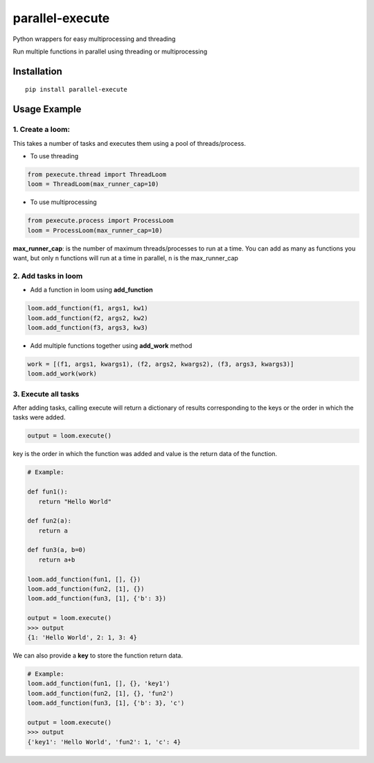 parallel-execute
================

Python wrappers for easy multiprocessing and threading

Run multiple functions in parallel using threading or multiprocessing

.. image:: https://img.shields.io/github/license/parallel-execute/parallel-execute.svg
   :target: https://github.com/parallel-execute/parallel-execute/blob/master/LICENSE
   :alt: GitHub

.. image:: https://readthedocs.org/projects/parallel-ssh/badge/?version=latest
   :target: http://parallel-execute.readthedocs.org/en/latest/
   :alt: Latest documentation

.. image:: https://img.shields.io/pypi/v/parallel-execute.svg?color=yellow
   :target: https://pypi.org/project/parallel-execute/
   :alt: PyPI

.. image:: https://img.shields.io/pypi/wheel/parallel-execute.svg
   :target: https://pypi.org/project/parallel-execute/
   :alt: PyPI - Wheel

.. image:: https://img.shields.io/pypi/pyversions/parallel-execute.svg
   :alt: PyPI - Python Version

Installation
------------

::

    pip install parallel-execute

Usage Example
-------------

1. Create a loom:
'''''''''''''''''

This takes a number of tasks and executes them using a pool of
threads/process.

- To use threading

.. code-block:: python

    from pexecute.thread import ThreadLoom
    loom = ThreadLoom(max_runner_cap=10)


- To use multiprocessing

.. code-block:: python

    from pexecute.process import ProcessLoom
    loom = ProcessLoom(max_runner_cap=10)

**max\_runner\_cap**: is the number of maximum threads/processes to run at a
time. You can add as many as functions you want, but only ``n``
functions will run at a time in parallel, ``n`` is the max\_runner\_cap

2. Add tasks in loom
''''''''''''''''''''

- Add a function in loom using **add_function**

.. code-block:: python

    loom.add_function(f1, args1, kw1)
    loom.add_function(f2, args2, kw2)
    loom.add_function(f3, args3, kw3)

- Add multiple functions together using **add_work** method

.. code-block:: python

    work = [(f1, args1, kwargs1), (f2, args2, kwargs2), (f3, args3, kwargs3)]
    loom.add_work(work)

3. Execute all tasks
''''''''''''''''''''

After adding tasks, calling execute will return a dictionary of results
corresponding to the keys or the order in which the tasks were added.

.. code-block:: python

    output = loom.execute()

key is the order in which the function was added and value is the return data of the function.

.. code-block:: python

    # Example:

    def fun1():
       return "Hello World"

    def fun2(a):
       return a

    def fun3(a, b=0)
       return a+b

    loom.add_function(fun1, [], {})
    loom.add_function(fun2, [1], {})
    loom.add_function(fun3, [1], {'b': 3})

    output = loom.execute()
    >>> output
    {1: 'Hello World', 2: 1, 3: 4}

We can also provide a **key** to store the function return data.

.. code-block:: python

    # Example:
    loom.add_function(fun1, [], {}, 'key1')
    loom.add_function(fun2, [1], {}, 'fun2')
    loom.add_function(fun3, [1], {'b': 3}, 'c')

    output = loom.execute()
    >>> output
    {'key1': 'Hello World', 'fun2': 1, 'c': 4}

